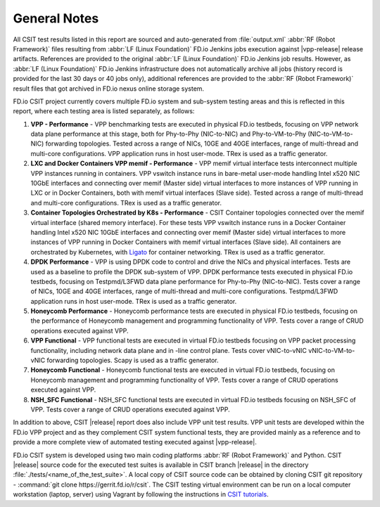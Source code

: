 General Notes
=============

All CSIT test results listed in this report are sourced and auto-generated
from :file:`output.xml` :abbr:`RF (Robot Framework)` files resulting from
:abbr:`LF (Linux Foundation)` FD.io Jenkins jobs execution against |vpp-release|
release artifacts. References are provided to the original :abbr:`LF (Linux
Foundation)` FD.io Jenkins job results. However, as :abbr:`LF (Linux
Foundation)` FD.io Jenkins infrastructure does not automatically archive all jobs
(history record is provided for the last 30 days or 40 jobs only), additional
references are provided to the :abbr:`RF (Robot Framework)` result files that
got archived in FD.io nexus online storage system.

FD.io CSIT project currently covers multiple FD.io system and sub-system
testing areas and this is reflected in this report, where each testing area
is listed separately, as follows:

#. **VPP - Performance** - VPP benchmarking tests are executed in physical
   FD.io testbeds, focusing on VPP network data plane performance at this stage,
   both for Phy-to-Phy (NIC-to-NIC) and Phy-to-VM-to-Phy (NIC-to-VM-to-NIC)
   forwarding topologies. Tested across a range of NICs, 10GE and 40GE
   interfaces, range of multi-thread and multi-core configurations. VPP
   application runs in host user-mode. TRex is used as a traffic generator.

#. **LXC and Docker Containers VPP memif - Performance** - VPP memif
   virtual interface tests interconnect multiple VPP instances running in
   containers. VPP vswitch instance runs in bare-metal user-mode
   handling Intel x520 NIC 10GbE interfaces and connecting over memif
   (Master side) virtual interfaces to more instances of VPP running in
   LXC or in Docker Containers, both with memif virtual interfaces (Slave
   side). Tested across a range of multi-thread and multi-core
   configurations. TRex is used as a traffic generator.

#. **Container Topologies Orchestrated by K8s - Performance** - CSIT Container
   topologies connected over the memif virtual interface (shared memory
   interface). For these tests VPP vswitch instance runs in a Docker Container
   handling Intel x520 NIC 10GbE interfaces and connecting over memif (Master
   side) virtual interfaces to more instances of VPP running in Docker
   Containers with memif virtual interfaces (Slave side). All containers are
   orchestrated by Kubernetes, with `Ligato <https://github.com/ligato>`_ for
   container networking. TRex is used as a traffic generator.

#. **DPDK Performance** - VPP is using DPDK code to control and drive
   the NICs and physical interfaces. Tests are used as a baseline to
   profile the DPDK sub-system of VPP. DPDK performance tests executed in
   physical FD.io testbeds, focusing on Testpmd/L3FWD data plane performance for
   Phy-to-Phy (NIC-to-NIC). Tests cover a range of NICs, 10GE and 40GE
   interfaces, range of multi-thread and multi-core configurations.
   Testpmd/L3FWD application runs in host user-mode. TRex is used as a traffic
   generator.

#. **Honeycomb Performance** - Honeycomb performance tests are executed in
   physical FD.io testbeds, focusing on the performance of Honeycomb management
   and programming functionality of VPP. Tests cover a range of CRUD operations
   executed against VPP.

#. **VPP Functional** - VPP functional tests are executed in virtual
   FD.io testbeds focusing on VPP packet processing functionality, including
   network data plane and in -line control plane. Tests cover vNIC-to-vNIC
   vNIC-to-VM-to-vNIC forwarding topologies. Scapy is used as a traffic
   generator.

#. **Honeycomb Functional** - Honeycomb functional tests are executed in
   virtual FD.io testbeds, focusing on Honeycomb management and programming
   functionality of VPP. Tests cover a range of CRUD operations executed
   against VPP.

#. **NSH_SFC Functional** - NSH_SFC functional tests are executed in
   virtual FD.io testbeds focusing on NSH_SFC of VPP. Tests cover a range of
   CRUD operations executed against VPP.

In addition to above, CSIT |release| report does also include VPP unit test
results. VPP unit tests are developed within the FD.io VPP project and as they
complement CSIT system functional tests, they are provided mainly as a reference
and to provide a more complete view of automated testing executed against
|vpp-release|.

FD.io CSIT system is developed using two main coding platforms :abbr:`RF (Robot
Framework)` and Python. CSIT |release| source code for the executed test
suites is available in CSIT branch |release| in the directory
:file:`./tests/<name_of_the_test_suite>`. A local copy of CSIT source code
can be obtained by cloning CSIT git repository - :command:`git clone
https://gerrit.fd.io/r/csit`. The CSIT testing virtual environment can be run
on a local computer workstation (laptop, server) using Vagrant by following
the instructions in `CSIT tutorials
<https://wiki.fd.io/view/CSIT#Tutorials>`_.
